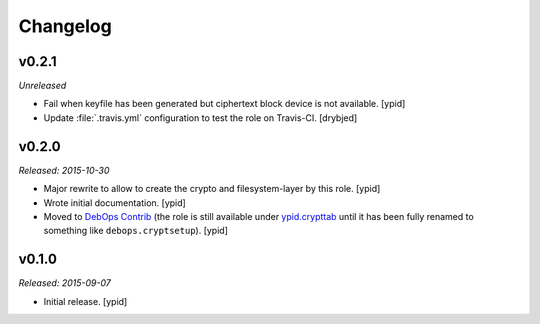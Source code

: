 Changelog
=========

v0.2.1
------

*Unreleased*

- Fail when keyfile has been generated but ciphertext block device is not
  available. [ypid]

- Update :file:`.travis.yml` configuration to test the role on Travis-CI.
  [drybjed]

v0.2.0
------

*Released: 2015-10-30*

- Major rewrite to allow to create the crypto and filesystem-layer by this
  role. [ypid]

- Wrote initial documentation. [ypid]

- Moved to `DebOps Contrib`_ (the role is still available under
  `ypid.crypttab`_ until it has been fully renamed to something like
  ``debops.cryptsetup``). [ypid]

v0.1.0
------

*Released: 2015-09-07*

- Initial release. [ypid]

.. _ypid.crypttab: https://galaxy.ansible.com/detail#/role/4559
.. _DebOps Contrib: https://github.com/debops-contrib/
